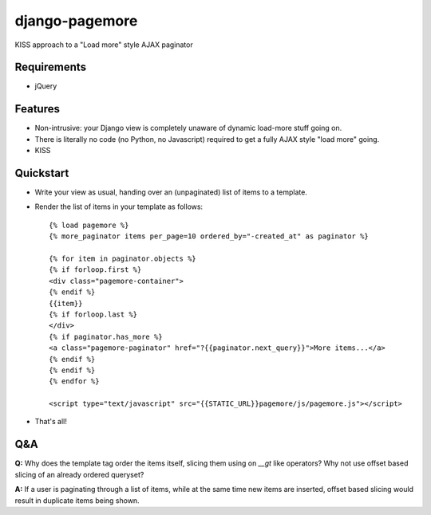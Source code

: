 ===============
django-pagemore
===============

KISS approach to a "Load more" style AJAX paginator

Requirements
============

- jQuery

Features
========

- Non-intrusive: your Django view is completely unaware of dynamic
  load-more stuff going on.
- There is literally no code (no Python, no Javascript) required to
  get a fully AJAX style "load more" going.
- KISS


Quickstart
==========

- Write your view as usual, handing over an (unpaginated) list of
  items to a template.
- Render the list of items in your template as follows::

    {% load pagemore %}
    {% more_paginator items per_page=10 ordered_by="-created_at" as paginator %}
    
    {% for item in paginator.objects %}
    {% if forloop.first %}
    <div class="pagemore-container">
    {% endif %}
    {{item}}
    {% if forloop.last %}
    </div>
    {% if paginator.has_more %}
    <a class="pagemore-paginator" href="?{{paginator.next_query}}">More items...</a>
    {% endif %}
    {% endif %}
    {% endfor %}

    <script type="text/javascript" src="{{STATIC_URL}}pagemore/js/pagemore.js"></script>

- That's all!

Q&A
===

**Q:** Why does the template tag order the items itself, slicing them
using on `__gt` like operators? Why not use offset based slicing of an
already ordered queryset?

**A:** If a user is paginating through a list of items, while at the
same time new items are inserted, offset based slicing would result in
duplicate items being shown.




